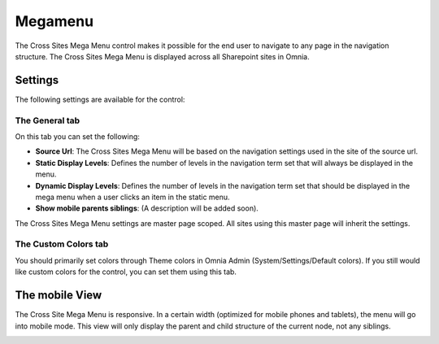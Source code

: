 Megamenu
===========================

The Cross Sites Mega Menu control makes it possible for the end user to navigate to any page in the navigation structure. The Cross Sites Mega Menu is displayed across all Sharepoint sites in Omnia.

.. image:: crosssitemegamenu.png

Settings
**********
The following settings are available for the control:

.. image:: cross-sites-mega-menu-settings.png

The General tab
----------------
On this tab you can set the following:

+ **Source Url**: The Cross Sites Mega Menu will be based on the navigation settings used in the site of the source url.
+ **Static Display Levels**: Defines the number of levels in the navigation term set that will always be displayed in the menu.
+ **Dynamic Display Levels**: Defines the number of levels in the navigation term set that should be displayed in the mega menu when a user clicks an item in the static menu.
+ **Show mobile parents siblings**: (A description will be added soon).

The Cross Sites Mega Menu settings are master page scoped. All sites using this master page will inherit the settings.

The Custom Colors tab
-----------------------
You should primarily set colors through Theme colors in Omnia Admin (System/Settings/Default colors). If you still would like custom colors for the control, you can set them using this tab.

.. image:: cross-sites-mega-menu-Latest Documents settingscolors.png

The mobile View
*****************
The Cross Site Mega Menu is responsive. In a certain width (optimized for mobile phones and tablets), the menu will go into mobile mode. This view will only display the parent and child structure of the current node, not any siblings.

.. image:: crosssitemegamenumobile.png
